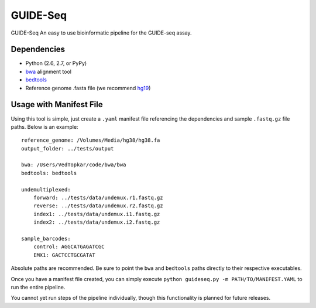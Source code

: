 ===============================
GUIDE-Seq
===============================

.. .. image:: https://img.shields.io/travis/vedtopkar/guideseq.svg
..         :target: https://travis-ci.org/vedtopkar/guideseq

.. .. image:: https://coveralls.io/repos/vedtopkar/guideseq/badge.svg?branch=master 
..         :target: https://coveralls.io/r/vedtopkar/guideseq?branch=master

.. .. image:: https://img.shields.io/pypi/v/guideseq.svg
..         :target: https://pypi.python.org/pypi/guideseq

.. .. image:: https://readthedocs.org/projects/guideseq/badge/?version=latest
..         :target: http://guideseq.readthedocs.org/en/latest/
..         :alt: Documentation Status


GUIDE-Seq An easy to use bioinformatic pipeline for the GUIDE-seq assay.



Dependencies
=======

* Python (2.6, 2.7, or PyPy)
* `bwa <http://bio-bwa.sourceforge.net/>`_ alignment tool
* `bedtools <http://bedtools.readthedocs.org/en/latest/>`_
* Reference genome .fasta file (we recommend `hg19 <http://genome.ucsc.edu/cgi-bin/hgGateway?hgsid=431825753_a0WJjTe0PI8wUUlzy80AAMLzPJg4&clade=mammal&org=Human&db=hg19>`_)

Usage with Manifest File
=======

Using this tool is simple, just create a ``.yaml`` manifest file referencing the dependencies and sample ``.fastq.gz`` file paths. Below is an example::

    reference_genome: /Volumes/Media/hg38/hg38.fa
    output_folder: ../tests/output

    bwa: /Users/VedTopkar/code/bwa/bwa
    bedtools: bedtools

    undemultiplexed:
        forward: ../tests/data/undemux.r1.fastq.gz
        reverse: ../tests/data/undemux.r2.fastq.gz
        index1: ../tests/data/undemux.i1.fastq.gz
        index2: ../tests/data/undemux.i2.fastq.gz

    sample_barcodes:
        control: AGGCATGAGATCGC
        EMX1: GACTCCTGCGATAT

Absolute paths are recommended. Be sure to point the ``bwa`` and ``bedtools`` paths directly to their respective executables.

Once you have a manifest file created, you can simply execute ``python guideseq.py -m PATH/TO/MANIFEST.YAML`` to run the entire pipeline.

You cannot yet run steps of the pipeline individually, though this functionality is planned for future releases.

